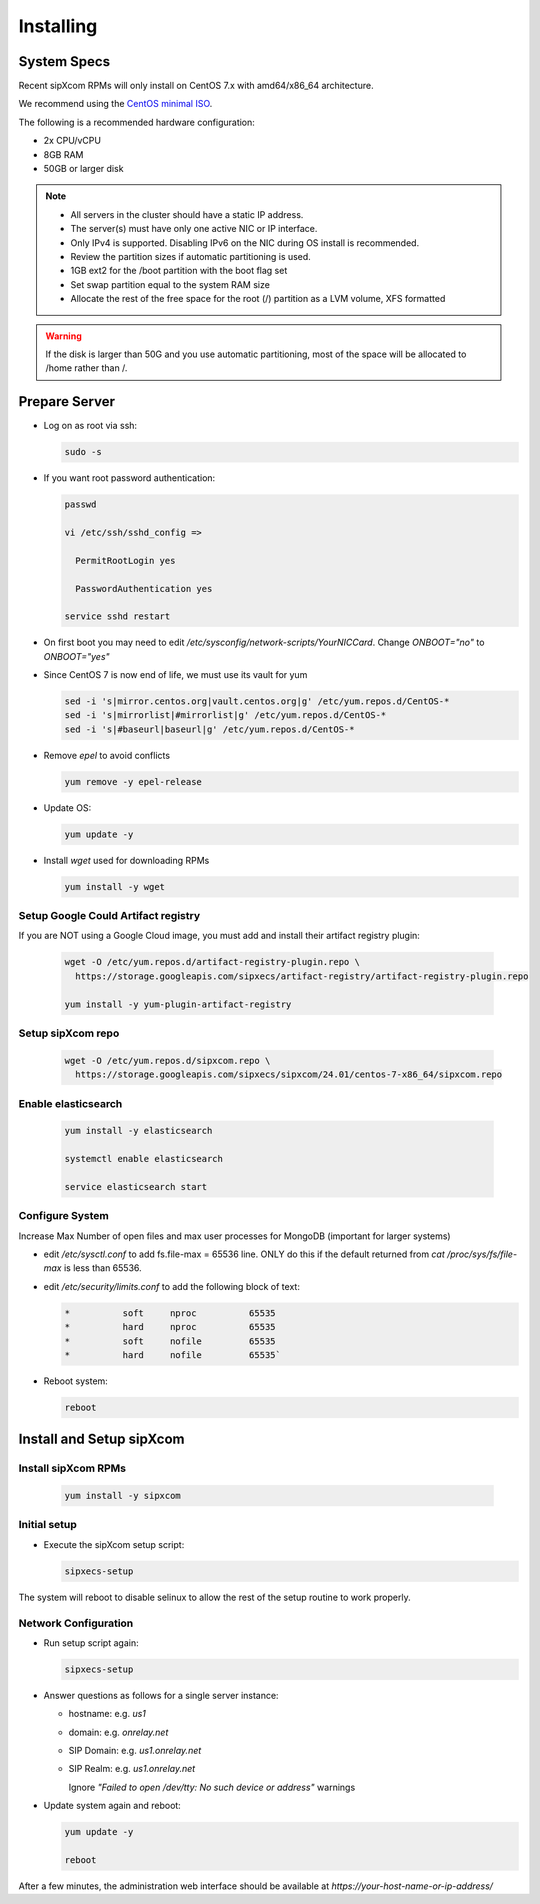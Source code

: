 .. index:: installing

.. _rpm-installation:

===================
Installing 
===================

System Specs
----------------------

Recent sipXcom RPMs will only install on CentOS 7.x with amd64/x86_64 architecture. 

We recommend using the `CentOS minimal ISO <http://isoredirect.centos.org/centos/7/isos/x86_64/>`_.

The following is a recommended hardware configuration: 

- 2x CPU/vCPU
  
- 8GB RAM
  
- 50GB or larger disk

.. note::
  * All servers in the cluster should have a static IP address.
  * The server(s) must have only one active NIC or IP interface.
  * Only IPv4 is supported. Disabling IPv6 on the NIC during OS install is recommended.
  * Review the partition sizes if automatic partitioning is used.
  * 1GB ext2 for the /boot partition with the boot flag set
  * Set swap partition equal to the system RAM size
  * Allocate the rest of the free space for the root (/) partition as a LVM volume, XFS formatted


.. warning::
  If the disk is larger than 50G and you use automatic partitioning, most of the space will be allocated to /home rather than /.


Prepare Server
---------------------

- Log on as root via ssh:

  .. code-block:: bash

    sudo -s

- If you want root password authentication:

  .. code-block:: bash

    passwd 

    vi /etc/ssh/sshd_config =>

      PermitRootLogin yes

      PasswordAuthentication yes
    
    service sshd restart

- On first boot you may need to edit */etc/sysconfig/network-scripts/YourNICCard*. Change `ONBOOT="no"` to `ONBOOT="yes"`


- Since CentOS 7 is now end of life, we must use its vault for yum

  .. code-block:: bash
    
    sed -i 's|mirror.centos.org|vault.centos.org|g' /etc/yum.repos.d/CentOS-*
    sed -i 's|mirrorlist|#mirrorlist|g' /etc/yum.repos.d/CentOS-*
    sed -i 's|#baseurl|baseurl|g' /etc/yum.repos.d/CentOS-*

- Remove `epel` to avoid conflicts

  .. code-block:: bash

    yum remove -y epel-release


- Update OS: 

  .. code-block:: bash

    yum update -y



- Install `wget` used for downloading RPMs

  .. code-block:: bash

    yum install -y wget



Setup Google Could Artifact registry
~~~~~~~~~~~~~~~~~~~~~~~~~~~~~~~~~~~~~

If you are NOT using a Google Cloud image, you must add and install their artifact registry plugin:

  .. code-block:: bash

    wget -O /etc/yum.repos.d/artifact-registry-plugin.repo \
      https://storage.googleapis.com/sipxecs/artifact-registry/artifact-registry-plugin.repo
    
    yum install -y yum-plugin-artifact-registry


Setup sipXcom repo
~~~~~~~~~~~~~~~~~~~~~~~~~~~~~~~~~~~~~
  
  .. code-block:: bash

    wget -O /etc/yum.repos.d/sipxcom.repo \
      https://storage.googleapis.com/sipxecs/sipxcom/24.01/centos-7-x86_64/sipxcom.repo
    

Enable elasticsearch
~~~~~~~~~~~~~~~~~~~~~~~~~~~~~~~~~~~~~

  .. code-block:: bash

    yum install -y elasticsearch

    systemctl enable elasticsearch

    service elasticsearch start

Configure System
~~~~~~~~~~~~~~~~~~~~~~~~~~~~~~~~~~~~~

Increase Max Number of open files and max user processes for MongoDB (important for larger systems)

- edit */etc/sysctl.conf* to add fs.file-max = 65536 line. ONLY do this if the default returned from `cat /proc/sys/fs/file-max` is less than 65536.

- edit */etc/security/limits.conf* to add the following block of text:

  .. code-block:: bash

    *          soft     nproc          65535
    *          hard     nproc          65535
    *          soft     nofile         65535
    *          hard     nofile         65535`


- Reboot system:

  .. code-block:: bash

    reboot


Install and Setup sipXcom
--------------------------
  
Install sipXcom RPMs
~~~~~~~~~~~~~~~~~~~~~~~~~~~~~~~~~~~~~
  .. code-block:: bash
    
    yum install -y sipxcom


Initial setup
~~~~~~~~~~~~~~~~~~~~~~~~~~~~~~~~~~~~~

- Execute the sipXcom setup script:

  .. code-block:: bash

    sipxecs-setup

The system will reboot to disable selinux to allow the rest of the setup routine to work properly.

Network Configuration
~~~~~~~~~~~~~~~~~~~~~~~~~~~~~~~~~~~~~

- Run setup script again:
  
  .. code-block:: bash

    sipxecs-setup

- Answer questions as follows for a single server instance:

  - hostname: e.g. *us1*

  - domain: e.g. *onrelay.net*
  
  - SIP Domain: e.g. *us1.onrelay.net*
  
  - SIP Realm: e.g. *us1.onrelay.net*
    
    Ignore *"Failed to open /dev/tty: No such device or address"* warnings

- Update system again and reboot:
  
  .. code-block:: bash

    yum update -y
    
    reboot

After a few minutes, the administration web interface should be available at *https://your-host-name-or-ip-address/*